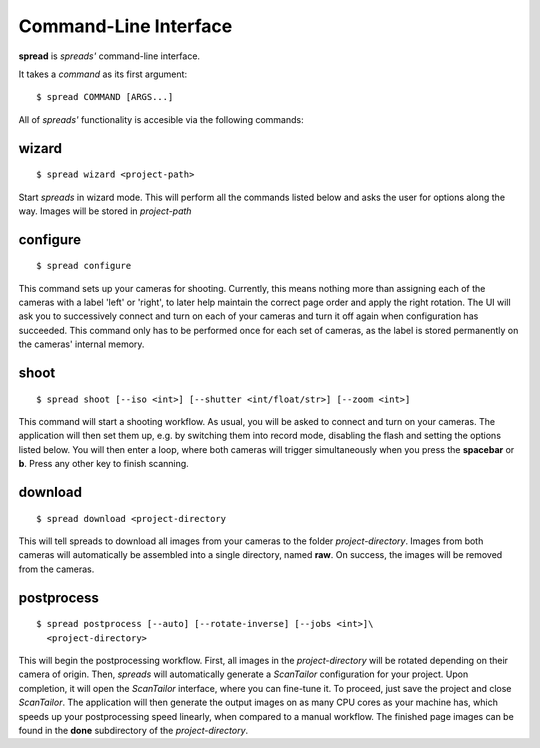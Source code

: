 Command-Line Interface
**********************

**spread** is *spreads'* command-line interface.

It takes a *command* as its first argument::

    $ spread COMMAND [ARGS...]

All of *spreads'* functionality is accesible via the following commands:

wizard
======
::

    $ spread wizard <project-path>

Start *spreads* in wizard mode. This will perform all the commands listed below
and asks the user for options along the way. Images will be stored in
*project-path*

configure
=========
::

    $ spread configure

This command sets up your cameras for shooting. Currently, this means nothing
more than assigning each of the cameras with a label 'left' or 'right', to
later help maintain the correct page order and apply the right rotation.
The UI will ask you to successively connect and turn on each of your cameras
and turn it off again when configuration has succeeded.
This command only has to be performed once for each set of cameras, as the
label is stored permanently on the cameras' internal memory.

shoot
=====
::

    $ spread shoot [--iso <int>] [--shutter <int/float/str>] [--zoom <int>]

This command will start a shooting workflow. As usual, you will be asked
to connect and turn on your cameras. The application will then set them up,
e.g. by switching them into record mode, disabling the flash and setting the
options listed below. You will then enter a loop, where both cameras will
trigger simultaneously when you press the **spacebar** or **b**. Press any
other key to finish scanning.

.. program:: spread-shoot

.. option:: --iso iso-level, -i iso-level

   Set the ISO sensitivity value used for shooting. The default value is
   **80**.

.. option:: --shutter shutter-speed, -s shutter-speed

   Set the shutter speed used for shooting. The value can be either an integer
   ("20"), a float ("12.7") or a fraction ("1/25").
   The default value is **1/25**.

.. option:: --zoom zoom-level, -z zoom-level

   Set the zoom level used for shooting. Accepts any integer starting from 0,
   although the application might throw an error if the level chosen exceeds
   your camera's supported range.

download
========
::

    $ spread download <project-directory

This will tell spreads to download all images from your cameras to the folder
*project-directory*. Images from both cameras will automatically be assembled
into a single directory, named **raw**. On success, the images will be removed
from the cameras.

.. program:: spread-download

.. option:: --keep, -k

   Do not remove the images from the cameras, once the download has been
   completed.

postprocess
===========
::

    $ spread postprocess [--auto] [--rotate-inverse] [--jobs <int>]\
      <project-directory>

This will begin the postprocessing workflow. First, all images in the
*project-directory* will be rotated depending on their camera of origin. Then,
*spreads* will automatically generate a *ScanTailor* configuration for your
project. Upon completion, it will open the *ScanTailor* interface, where you
can fine-tune it. To proceed, just save the project and close *ScanTailor*. The
application will then generate the output images on as many CPU cores as your
machine has, which speeds up your postprocessing speed linearly, when compared
to a manual workflow. The finished page images can be found in the **done**
subdirectory of the `project-directory`.

.. program:: spread-postprocess

.. option:: --rotate-inverse, -ri
   
   By default, *spreads* will rotate your images either by +/- 90 degrees,
   depending on their camera of origin. With this setting, you can change
   this value to +/- 180 degrees, in case you scanned your book upside down.

.. option:: --auto, -a

   Tell *spreads* to run on autopilot and not require and user input during
   postprocessing. This skips the step where you can manually adjust the
   *ScanTailor* configuration.

.. option:: --jobs number-of-jobs, -j number-of-jobs

   Specify how many concurrent processes should be used for rotation and
   ScanTailor. By default, *spreads* will use as many as CPU cores are
   available.
